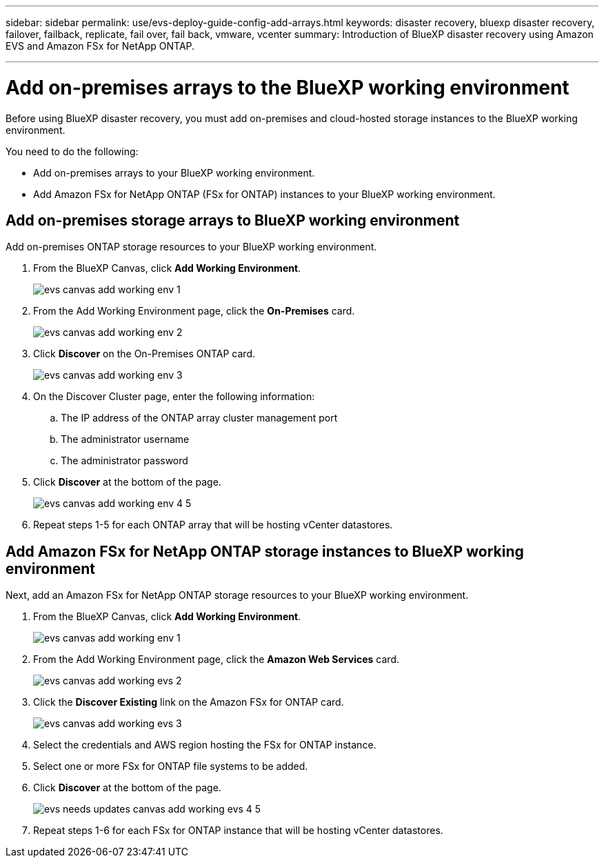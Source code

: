 ---
sidebar: sidebar
permalink: use/evs-deploy-guide-config-add-arrays.html
keywords: disaster recovery, bluexp disaster recovery, failover, failback, replicate, fail over, fail back, vmware, vcenter 
summary: Introduction of BlueXP disaster recovery using Amazon EVS and Amazon FSx for NetApp ONTAP.

---
= Add on-premises arrays to the BlueXP working environment

:hardbreaks:
:icons: font
:imagesdir: ../media/use/

[.lead]
Before using BlueXP disaster recovery, you must add on-premises and cloud-hosted storage instances to the BlueXP working environment. 

You need to do the following: 

* Add on-premises arrays to your BlueXP working environment.
* Add Amazon FSx for NetApp ONTAP (FSx for ONTAP) instances to your BlueXP working environment.

== Add on-premises storage arrays to BlueXP working environment

Add on-premises ONTAP storage resources to your BlueXP working environment.

[start 1]

. From the BlueXP Canvas, click *Add Working Environment*.
+
image:evs-canvas-add-working-env-1.png[]
 
. From the Add Working Environment page, click the *On-Premises* card.
+ 
image:evs-canvas-add-working-env-2.png[]

. Click *Discover*  on the On-Premises ONTAP card.
+
image:evs-canvas-add-working-env-3.png[]

 
. On the Discover Cluster page, enter the following information:

.. The IP address of the ONTAP array cluster management port
.. The administrator username
.. The administrator password

. Click *Discover* at the bottom of the page.
+
image:evs-canvas-add-working-env-4-5.png[]
 
. Repeat steps 1-5 for each ONTAP array that will be hosting vCenter datastores.

== Add Amazon FSx for NetApp ONTAP storage instances to BlueXP working environment

Next, add an Amazon FSx for NetApp ONTAP storage resources to your BlueXP working environment.

. From the BlueXP Canvas, click *Add Working Environment*.

+
image:evs-canvas-add-working-env-1.png[]
 
. From the Add Working Environment page, click the *Amazon Web Services* card.
+
image:evs-canvas-add-working-evs-2.png[]

. Click the *Discover Existing* link on the Amazon FSx for ONTAP card.

+
image:evs-canvas-add-working-evs-3.png[]

. Select the credentials and AWS region hosting the FSx for ONTAP instance.

. Select one or more FSx for ONTAP file systems to be added.

. Click *Discover* at the bottom of the page.
+
image:evs-needs-updates-canvas-add-working-evs-4-5.png[]
 
. Repeat steps 1-6 for each FSx for ONTAP instance that will be hosting vCenter datastores.
